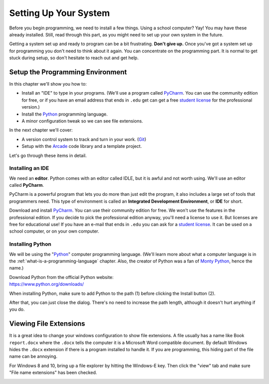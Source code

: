 .. _chapter-setup:

Setting Up Your System
======================

.. image:: computer_screen_checkbox.svg
    :width: 35%
    :class: right-image

Before you begin programming, we need to install a few things.
Using a school computer? Yay! You may have these already installed.
Still, read through this part, as you might need to set up your own
system in the future.

Getting a system set up and ready to program can be a bit frustrating.
**Don't give up.** Once you've got a system set up for programming you
don't need to think about it again. You can concentrate on the programming part.
It is normal to get stuck during setup, so don't hesitate to reach out and get help.

Setup the Programming Environment
---------------------------------

.. image:: laptop.svg
    :width: 220px
    :class: right-image

In this chapter we'll show you how to:

* Install an "IDE" to type in your programs. (We'll use a program called PyCharm_.
  You can use the community edition for free, or if you have an email
  address that ends in ``.edu`` get can get a free `student license`_ for
  the professional version.)
* Install the Python_ programming language.
* A minor configuration tweak so we can see file extensions.

In the next chapter we'll cover:

* A version control system to track and turn in your work. (Git_)
* Setup with the Arcade_ code library and a template project.

.. _Git: https://git-scm.com/downloads

Let's go through these items in detail.

.. _Python: https://www.python.org/
.. _Arcade: http://arcade.academy/
.. _PyCharm: https://www.jetbrains.com/pycharm/
.. _GitHub: https://github.com/
.. _installing-pycharm:

Installing an IDE
^^^^^^^^^^^^^^^^^

.. image:: pycharm_logo.png
    :width: 20%
    :class: right-image

We need an **editor**. Python comes with an editor called IDLE, but it is
awful and not worth using. We'll use an editor called **PyCharm**.

PyCharm is a powerful program that lets you do more than just edit the
program, it also includes a large set of tools that programmers need. This
type of environment is called an **Integrated Development Environment**, or **IDE**
for short.

Download and install PyCharm_.
You can use their community edition for free. We won't use the
features in the professional edition. If you decide to
pick the professional edition anyway,
you'll need a license to use it.
But licenses are free for educational use!
If you have an e-mail that ends in ``.edu`` you can
ask for a `student license`_. It can be used on a school computer, or on your own
computer.

.. _student license: https://www.jetbrains.com/student/

.. _installing-python:

Installing Python
^^^^^^^^^^^^^^^^^

.. image:: python-logo.svg
    :width: 300px
    :class: right-image

We will be using the "Python_" computer programming language.
(We'll learn more about what a computer language is
in the :ref:`what-is-a-programming-language` chapter.
Also, the creator of Python was a fan of `Monty Python`_, hence the name.)

.. _Monty Python: https://en.wikipedia.org/wiki/Monty_Python

| Download Python from the official Python website:
| https://www.python.org/downloads/

When installing Python, make sure to add Python to the path (1) before clicking the Install
button (2).

.. image:: setup_windows_1.png
    :width: 450px

After that, you can just close the dialog. There's no need to increase the path length,
although it doesn't hurt anything if you do.

.. image:: setup_windows_5.png
    :width: 450px

Viewing File Extensions
-----------------------

It is a great idea to change your windows configuration to show file extensions.
A file usually has a name like Book ``report.docx`` where the ``.docx`` tells the
computer it is a Microsoft Word compatible document. By default Windows
hides the ``.docx`` extension if there is a program installed to handle it.
If you are programming, this hiding part of the file name can be annoying.

For Windows 8 and 10, bring up a file explorer by hitting the Windows-E key.
Then click the "view" tab and make sure "File name extensions" has been checked.

.. image:: win_10.png
    :width: 650px

